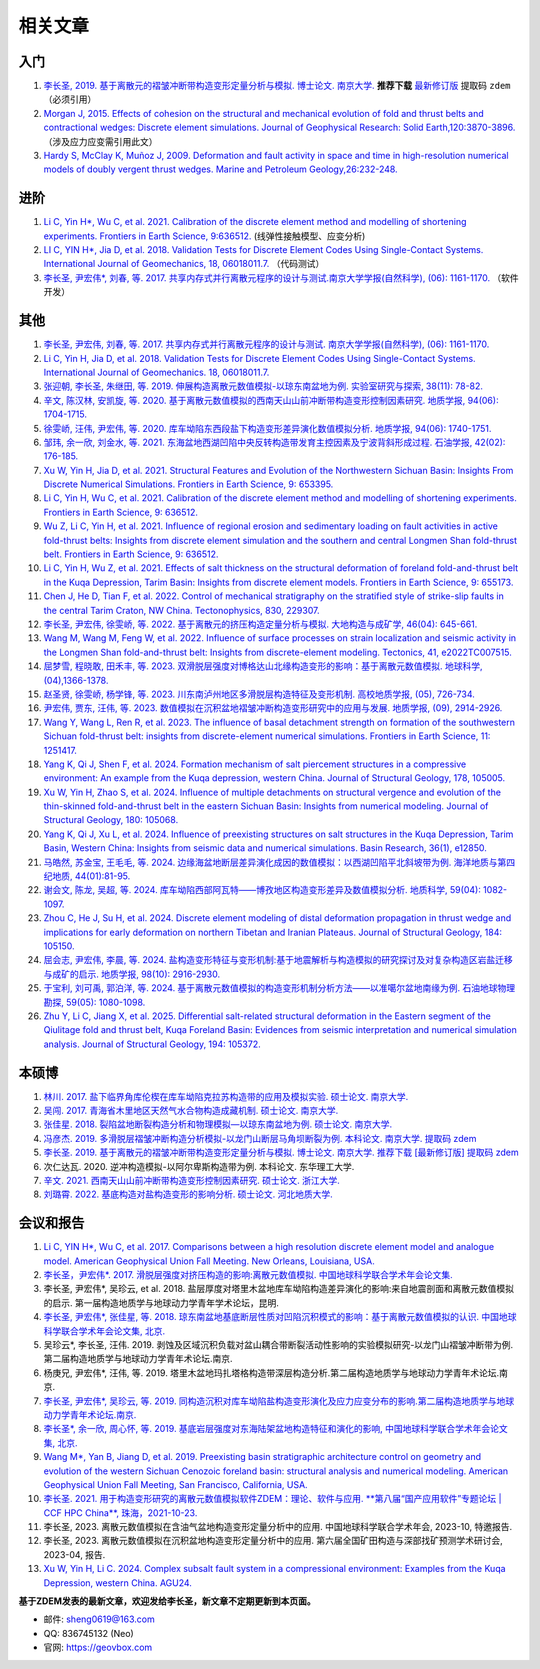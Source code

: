 .. _papers:

相关文章
========

入门
----

1. `李长圣, 2019. 基于离散元的褶皱冲断带构造变形定量分析与模拟. 博士论文. 南京大学. <http://t.cn/Ai9ruJY5>`_ **推荐下载** `最新修订版 <https://pan.baidu.com/s/1JWORiC034DwWscT9SiLrGQ>`_ 提取码 ``zdem``  （必须引用）  
2. `Morgan J, 2015. Effects of cohesion on the structural and mechanical evolution of fold and thrust belts and contractional wedges: Discrete element simulations. Journal of Geophysical Research: Solid Earth,120:3870-3896. <http://onlinelibrary.wiley.com/doi/10.1002/2014JB011455/full>`_ （涉及应力应变需引用此文）  
3. `Hardy S, McClay K, Muñoz J, 2009. Deformation and fault activity in space and time in high-resolution numerical models of doubly vergent thrust wedges. Marine and Petroleum Geology,26:232-248. <https://doi.org/10.1016/j.marpetgeo.2007.12.003>`_

进阶
----
1. `Li C, Yin H*, Wu C, et al. 2021. Calibration of the discrete element method and modelling of shortening experiments. Frontiers in Earth Science, 9:636512. <https://doi.org/10.3389/feart.2021.636512>`_ (线弹性接触模型、应变分析)
2. `LI C, YIN H*, Jia D, et al. 2018. Validation Tests for Discrete Element Codes Using Single-Contact Systems. International Journal of Geomechanics, 18, 06018011.7. <https://ascelibrary.org/doi/10.1061/(ASCE)GM.1943-5622.0001133>`_ （代码测试）
3. `李长圣, 尹宏伟*, 刘春, 等. 2017. 共享内存式并行离散元程序的设计与测试.南京大学学报(自然科学), (06): 1161-1170. <http://t.cn/EiaL0Ad>`_ （软件开发）


其他
----

1. `李长圣, 尹宏伟, 刘春, 等. 2017. 共享内存式并行离散元程序的设计与测试. 南京大学学报(自然科学), (06): 1161-1170. <http://t.cn/EiaL0Ad>`_
2. `Li C, Yin H, Jia D, et al. 2018. Validation Tests for Discrete Element Codes Using Single-Contact Systems. International Journal of Geomechanics. 18, 06018011.7. <https://ascelibrary.org/doi/10.1061/(ASCE)GM.1943-5622.0001133>`_
3. `张迎朝, 李长圣, 朱继田, 等. 2019. 伸展构造离散元数值模拟-以琼东南盆地为例. 实验室研究与探索, 38(11): 78-82. <http://t.cn/A6y6QntS>`_
4. `辛文, 陈汉林, 安凯旋, 等. 2020. 基于离散元数值模拟的西南天山山前冲断带构造变形控制因素研究. 地质学报, 94(06): 1704-1715. <http://t.cn/A6y6QKOG>`_
5. `徐雯峤, 汪伟, 尹宏伟, 等. 2020. 库车坳陷东西段盐下构造变形差异演化数值模拟分析. 地质学报, 94(06): 1740-1751. <http://t.cn/A6y6QcwC>`_
6. `邹玮, 余一欣, 刘金水, 等. 2021. 东海盆地西湖凹陷中央反转构造带发育主控因素及宁波背斜形成过程. 石油学报, 42(02): 176-185. <http://t.cn/A6Vov6Lc>`_
7. `Xu W, Yin H, Jia D, et al. 2021. Structural Features and Evolution of the Northwestern Sichuan Basin: Insights From Discrete Numerical Simulations. Frontiers in Earth Science, 9: 653395. <https://doi.org/10.3389/feart.2021.653395>`_
8. `Li C, Yin H, Wu C, et al. 2021. Calibration of the discrete element method and modelling of shortening experiments. Frontiers in Earth Science, 9: 636512. <https://doi.org/10.3389/feart.2021.636512>`_
9. `Wu Z, Li C, Yin H, et al. 2021. Influence of regional erosion and sedimentary loading on fault activities in active fold-thrust belts: Insights from discrete element simulation and the southern and central Longmen Shan fold-thrust belt. Frontiers in Earth Science, 9: 636512. <https://doi.org/10.3389/feart.2021.659682>`_
10. `Li C, Yin H, Wu Z, et al. 2021. Effects of salt thickness on the structural deformation of foreland fold-and-thrust belt in the Kuqa Depression, Tarim Basin: Insights from discrete element models. Frontiers in Earth Science, 9: 655173. <https://doi.org/10.3389/feart.2021.659682>`_
11. `Chen J, He D, Tian F, et al. 2022. Control of mechanical stratigraphy on the stratified style of strike-slip faults in the central Tarim Craton, NW China. Tectonophysics, 830, 229307. <https://doi.org/10.1016/j.tecto.2022.229307>`_
12. `李长圣, 尹宏伟, 徐雯峤, 等. 2022. 基于离散元的挤压构造定量分析与模拟. 大地构造与成矿学, 46(04): 645-661. <https://doi.org/10.16539/j.ddgzyckx.2022.04.001>`_
13. `Wang M, Wang M, Feng W, et al. 2022. Influence of surface processes on strain localization and seismic activity in the Longmen Shan fold-and-thrust belt: Insights from discrete-element modeling. Tectonics, 41, e2022TC007515. <https://doi.org/10.1029/2022TC007515>`_
14. `屈梦雪, 程晓敢, 田禾丰, 等. 2023. 双滑脱层强度对博格达山北缘构造变形的影响：基于离散元数值模拟. 地球科学, (04),1366-1378. <https://kns.cnki.net/kcms2/article/abstract?v=xBNwvqFr00Lxt-kRzfAYWcsWitd5UucpYNuQE1EMRSEmjM1kJIA7O4mIPuNq5WXpleY3EvABxLrnJcv9YisUA5fToby0v31otfGT6qTMjFvpP9kZ4XaPEIKyg1VzTUbZhJkUHAXvVzQ=&uniplatform=NZKPT&flag=copy>`_
15. `赵圣贤, 徐雯峤, 杨学锋, 等. 2023. 川东南泸州地区多滑脱层构造特征及变形机制. 高校地质学报, (05), 726-734. <https://doi.org/10.16108/j.issn1006-7493.2022029>`_
16. `尹宏伟, 贾东, 汪伟, 等. 2023. 数值模拟在沉积盆地褶皱冲断构造变形研究中的应用与发展. 地质学报, (09), 2914-2926. <https://doi.org/10.19762/j.cnki.dizhixuebao.2023136>`_
17. `Wang Y, Wang L, Ren R, et al. 2023. The influence of basal detachment strength on formation of the southwestern Sichuan fold-thrust belt: insights from discrete-element numerical simulations. Frontiers in Earth Science, 11: 1251417. <https://doi.org/10.3389/feart.2023.1251417>`_
18. `Yang K, Qi J, Shen F, et al. 2024. Formation mechanism of salt piercement structures in a compressive environment: An example from the Kuqa depression, western China. Journal of Structural Geology, 178, 105005. <https://doi.org/10.1016/j.jsg.2023.105005>`_
19. `Xu W, Yin H, Zhao S, et al. 2024. Influence of multiple detachments on structural vergence and evolution of the thin-skinned fold-and-thrust belt in the eastern Sichuan Basin: Insights from numerical modeling. Journal of Structural Geology, 180: 105068. <https://doi.org/10.1016/j.jsg.2024.105068>`_
20. `Yang K, Qi J, Xu L, et al. 2024. Influence of preexisting structures on salt structures in the Kuqa Depression, Tarim Basin, Western China: Insights from seismic data and numerical simulations. Basin Research, 36(1), e12850. <https://doi.org/10.1111/bre.12850>`_
21. `马皓然, 苏金宝, 王毛毛, 等. 2024. 边缘海盆地断层差异演化成因的数值模拟：以西湖凹陷平北斜坡带为例. 海洋地质与第四纪地质, 44(01):81-95. <https://kns.cnki.net/kcms2/article/abstract?v=FqYZq-Q0wRQbYEmrDX8Mje95BMn_IPljoXMr0YcRIfyJ1IlbvIoNObYw-CP0JywPXVbQn7kkFLk4V50vOx_n1IQ6hfgsz_6iwt6NLSyQDXui7-EYgBwg0DTWZZnfCf94zdfADO88tHkG-JH5JL8v_aHlCTlvFu8NogMJqpOCjrQ=&uniplatform=NZKPT>`_
22. `谢会文, 陈龙, 吴超, 等. 2024. 库车坳陷西部阿瓦特——博孜地区构造变形差异及数值模拟分析. 地质科学, 59(04): 1082-1097. <https://kns.cnki.net/kcms2/article/abstract?v=FqYZq-Q0wRRi7fujE_AssCVWBhqBabl2gCjhDlt1XjI-6be3UEAzT2tcDeae4pkOKJikbgxn9E-qfBj5-qjXNH1Hil3nmR9P6ksIWGhiutp9glhU8uTMTTSqt4EbtJV1nF-6VbTOwRqBZvsXVKxEGvnQW-Ol-Ouw&uniplatform=NZKPT>`_
23. `Zhou C, He J, Su H, et al. 2024. Discrete element modeling of distal deformation propagation in thrust wedge and implications for early deformation on northern Tibetan and Iranian Plateaus. Journal of Structural Geology, 184: 105150. <https://doi.org/10.1016/j.jsg.2024.105150>`_
24. `屈会志, 尹宏伟, 李晨, 等. 2024. 盐构造变形特征与变形机制:基于地震解析与构造模拟的研究探讨及对复杂构造区岩盐迁移与成矿的启示. 地质学报, 98(10): 2916-2930. <https://doi.org/10.19762/j.cnki.dizhixuebao.2024300>`_
25. `于宝利, 刘可禹, 郭泊洋, 等. 2024. 基于离散元数值模拟的构造变形机制分析方法——以准噶尔盆地南缘为例. 石油地球物理勘探, 59(05): 1080-1098. <https://doi.org/10.13810/j.cnki.issn.1000-7210.2024.05.021>`_
26. `Zhu Y, Li C, Jiang X, et al. 2025. Differential salt-related structural deformation in the Eastern segment of the Qiulitage fold and thrust belt, Kuqa Foreland Basin: Evidences from seismic interpretation and numerical simulation analysis. Journal of Structural Geology, 194: 105372. <https://doi.org/10.1016/j.jsg.2025.105372>`_

本硕博
------

1. `林川. 2017. 盐下临界角库伦楔在库车坳陷克拉苏构造带的应用及模拟实验. 硕士论文. 南京大学. <http://t.cn/RpLUbiW>`_
2. `吴闯. 2017. 青海省木里地区天然气水合物构造成藏机制. 硕士论文. 南京大学. <http://t.cn/RpLyDni>`_
3. `张佳星. 2018. 裂陷盆地断裂构造分析和物理模拟—以琼东南盆地为例. 硕士论文. 南京大学. <https://doi.org/10.27235/d.cnki.gnjiu.2018.000274>`_
4. `冯彦杰. 2019. 多滑脱层褶皱冲断构造分析模拟-以龙门山断层马角坝断裂为例. 本科论文. 南京大学. 提取码 zdem <https://pan.baidu.com/s/1JWORiC034DwWscT9SiLrGQ>`_
5. `李长圣. 2019. 基于离散元的褶皱冲断带构造变形定量分析与模拟. 博士论文. 南京大学. 推荐下载 [最新修订版] 提取码 zdem <http://t.cn/Ai9ruJY5>`_
6. 次仁达瓦. 2020. 逆冲构造模拟-以阿尔卑斯构造带为例. 本科论文. 东华理工大学.
7. `辛文. 2021. 西南天山山前冲断带构造变形控制因素研究. 硕士论文. 浙江大学. <https://doi.org/10.27461/d.cnki.gzjdx.2021.002791>`_
8. `刘璐霄. 2022. 基底构造对盐构造变形的影响分析. 硕士论文. 河北地质大学. <https://doi.org/10.27752/d.cnki.gsjzj.2022.000204>`_

会议和报告
----------

1. `Li C, YIN H*, Wu C, et al. 2017. Comparisons between a high resolution discrete element model and analogue model. American Geophysical Union Fall Meeting. New Orleans, Louisiana, USA. <https://agu.confex.com/agu/fm17/meetingapp.cgi/Paper/208807>`_  
2. `李长圣，尹宏伟*. 2017. 滑脱层强度对挤压构造的影响:离散元数值模拟. 中国地球科学联合学术年会论文集. <http://t.cn/E6k57Mg>`_   
3. 李长圣, 尹宏伟*, 吴珍云, et al. 2018. 盐层厚度对塔里木盆地库车坳陷构造差异演化的影响:来自地震剖面和离散元数值模拟的启示. 第一届构造地质学与地球动力学青年学术论坛，昆明.  
4. `李长圣, 尹宏伟*, 张佳星, 等. 2018. 琼东南盆地基底断层性质对凹陷沉积模式的影响：基于离散元数值模拟的认识. 中国地球科学联合学术年会论文集, 北京. <http://t.cn/AiY2NMGq>`_  
5. 吴珍云*, 李长圣, 汪伟. 2019. 剥蚀及区域沉积负载对盆山耦合带断裂活动性影响的实验模拟研究-以龙门山褶皱冲断带为例.第二届构造地质学与地球动力学青年术论坛.南京.  
6. 杨庚兄, 尹宏伟*, 汪伟, 等. 2019. 塔里木盆地玛扎塔格构造带深层构造分析.第二届构造地质学与地球动力学青年术论坛.南京.  
7. `李长圣, 尹宏伟*, 吴珍云, 等. 2019. 同构造沉积对库车坳陷盐构造变形演化及应力应变分布的影响.第二届构造地质学与地球动力学青年术论坛.南京. <https://geovbox.com/blog/201903/>`_  
8. `李长圣*, 余一欣, 周心怀, 等. 2019. 基底岩层强度对东海陆架盆地构造特征和演化的影响, 中国地球科学联合学术年会论文集, 北京. <http://t.cn/A6yeiXQz>`_  
9. `Wang M*, Yan B, Jiang D, et al. 2019. Preexisting basin stratigraphic architecture control on geometry and evolution of the western Sichuan Cenozoic foreland basin: structural analysis and numerical modeling. American Geophysical Union Fall Meeting, San Francisco, California, USA. <https://agu.confex.com/agu/fm19/meetingapp.cgi/Paper/567189>`_  
10. `李长圣. 2021. 用于构造变形研究的离散元数值模拟软件ZDEM：理论、软件与应用. **第八届“国产应用软件”专题论坛 | CCF HPC China**, 珠海，2021-10-23. <https://geovbox.com/blog/20211019/>`_
11. 李长圣, 2023. 离散元数值模拟在含油气盆地构造变形定量分析中的应用. 中国地球科学联合学术年会, 2023-10, 特邀报告.
12. 李长圣, 2023. 离散元数值模拟在沉积盆地构造变形定量分析中的应用. 第六届全国矿田构造与深部找矿预测学术研讨会, 2023-04, 报告.
13. `Xu W, Yin H, Li C. 2024. Complex subsalt fault system in a compressional environment: Examples from the Kuqa Depression, western China. AGU24. <https://agu.confex.com/agu/agu24/meetingapp.cgi/Paper/1679910>`_


**基于ZDEM发表的最新文章，欢迎发给李长圣，新文章不定期更新到本页面。**

- 邮件: sheng0619@163.com
- QQ: 836745132 (Neo)
- 官网: `https://geovbox.com <https://geovbox.com/>`_
